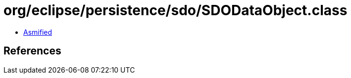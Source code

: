 = org/eclipse/persistence/sdo/SDODataObject.class

 - link:SDODataObject-asmified.java[Asmified]

== References

